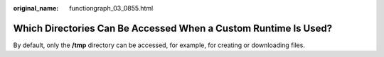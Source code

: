 :original_name: functiongraph_03_0855.html

.. _functiongraph_03_0855:

Which Directories Can Be Accessed When a Custom Runtime Is Used?
================================================================

By default, only the **/tmp** directory can be accessed, for example, for creating or downloading files.

